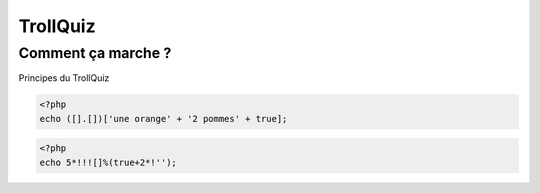 TrollQuiz
=========

.. slide::

Comment ça marche ?
~~~~~~~~~~~~~~~~~~~

Principes du TrollQuiz

.. discoverList::

    * On affiche du code (*un peu bizarre*)
    * Les exemples fonctionnent **tous** (avec parfois des *warnings*)
    * Vous avez toujours le droit de répondre "Je ne sais pas", ou au
      hasard...
    * Parfois, avec un peu de chance, on apprendra des choses...
    * Plus ou moins utiles :-)

.. slide::

.. code-block::

    <?php
    echo ([].[])['une orange' + '2 pommes' + true];

.. poll::

    * ``une orange2pommes1``
    * ``[][]3``
    * ``a``
    * ``[``
    * ``]``
    * Je ne sais pas

.. slide::

.. code-block::

    <?php
    echo 5*!!![]%(true+2*!'');

.. poll::

    * ``5``
    * ``51``
    * ``53``
    * ``3``
    * ``2``
    * Je ne sais pas

.. slide::

.. code-block::
    echo true-1?[1,2,3][false]:'_' . .5;

.. poll::

    * ``-1.5``
    * ``1``
    * ``0``
    * ``???``
    * ``_.5``
    * ``_0.5``
    * Je ne sais pas

.. slide::

.. code-block::
    echo 1337?!1?314:168:42;

.. poll::

    * ``1337``
    * ``1``
    * ``314``
    * ``168``
    * ``42``
    * Je ne sais pas

.. slide::

.. code-block::
    echo 1-0.-0.1-0.1.-1;

.. poll::

    * ``0.8-1``
    * ``1-1``
    * ``-0.2``
    * ``1-0.2``
    * ``1.8``
    * ``1-0.2-1``
    * Je ne sais pas

.. slide::

.. code-block::
    echo (-1 .-1 ).( -1.-1);

.. poll::

    * ``-2-2``
    * ``-1-1-2``
    * ``4``
    * ``-1-2``
    * ``x``
    * ``-4``
    * Je ne sais pas

.. slide::

.. code-block::
    echo (false/true)**false;

.. poll::

    * ``0``
    * ``+INF``
    * ``true``
    * ``1``
    * ``INF``
    * ``-0``
    * ``false``
    * Je ne sais pas

.. slide::

.. code-block::
    echo 1. . 0.+true.false+1 .null;

.. poll::

    * ``1``
    * ``10``
    * ``12``
    * ``21``
    * ``210``
    * ``120``
    * ``0``
    * Je ne sais pas

.. slide::

.. code-block::
    $x = 'y';
    $y = 'x';
    echo $x . $$x . $$$$y . $$$$$x;

.. poll::

    * ``xxyy``
    * ``x``
    * ``xxyx``
    * ``xyyx``
    * ``xyyy``
    * ``x``
    * Je ne sais pas

.. slide::

.. code-block::
    echo ((0==0)+!!!0)*((!0-~0). 0**0);

.. poll::

    * ``42``
    * ``0``
    * ``1``
    * ``00``
    * ``000``
    * ``+INF``
    * ``???``
    * Je ne sais pas

.. slide::

.. code-block::
    echo 10 + 010 + 0x11 + 0b111;

.. poll::

    * ``142``
    * ``10101``
    * ``42``
    * ``32``
    * ``1001011111``
    * ``45``
    * Je ne sais pas